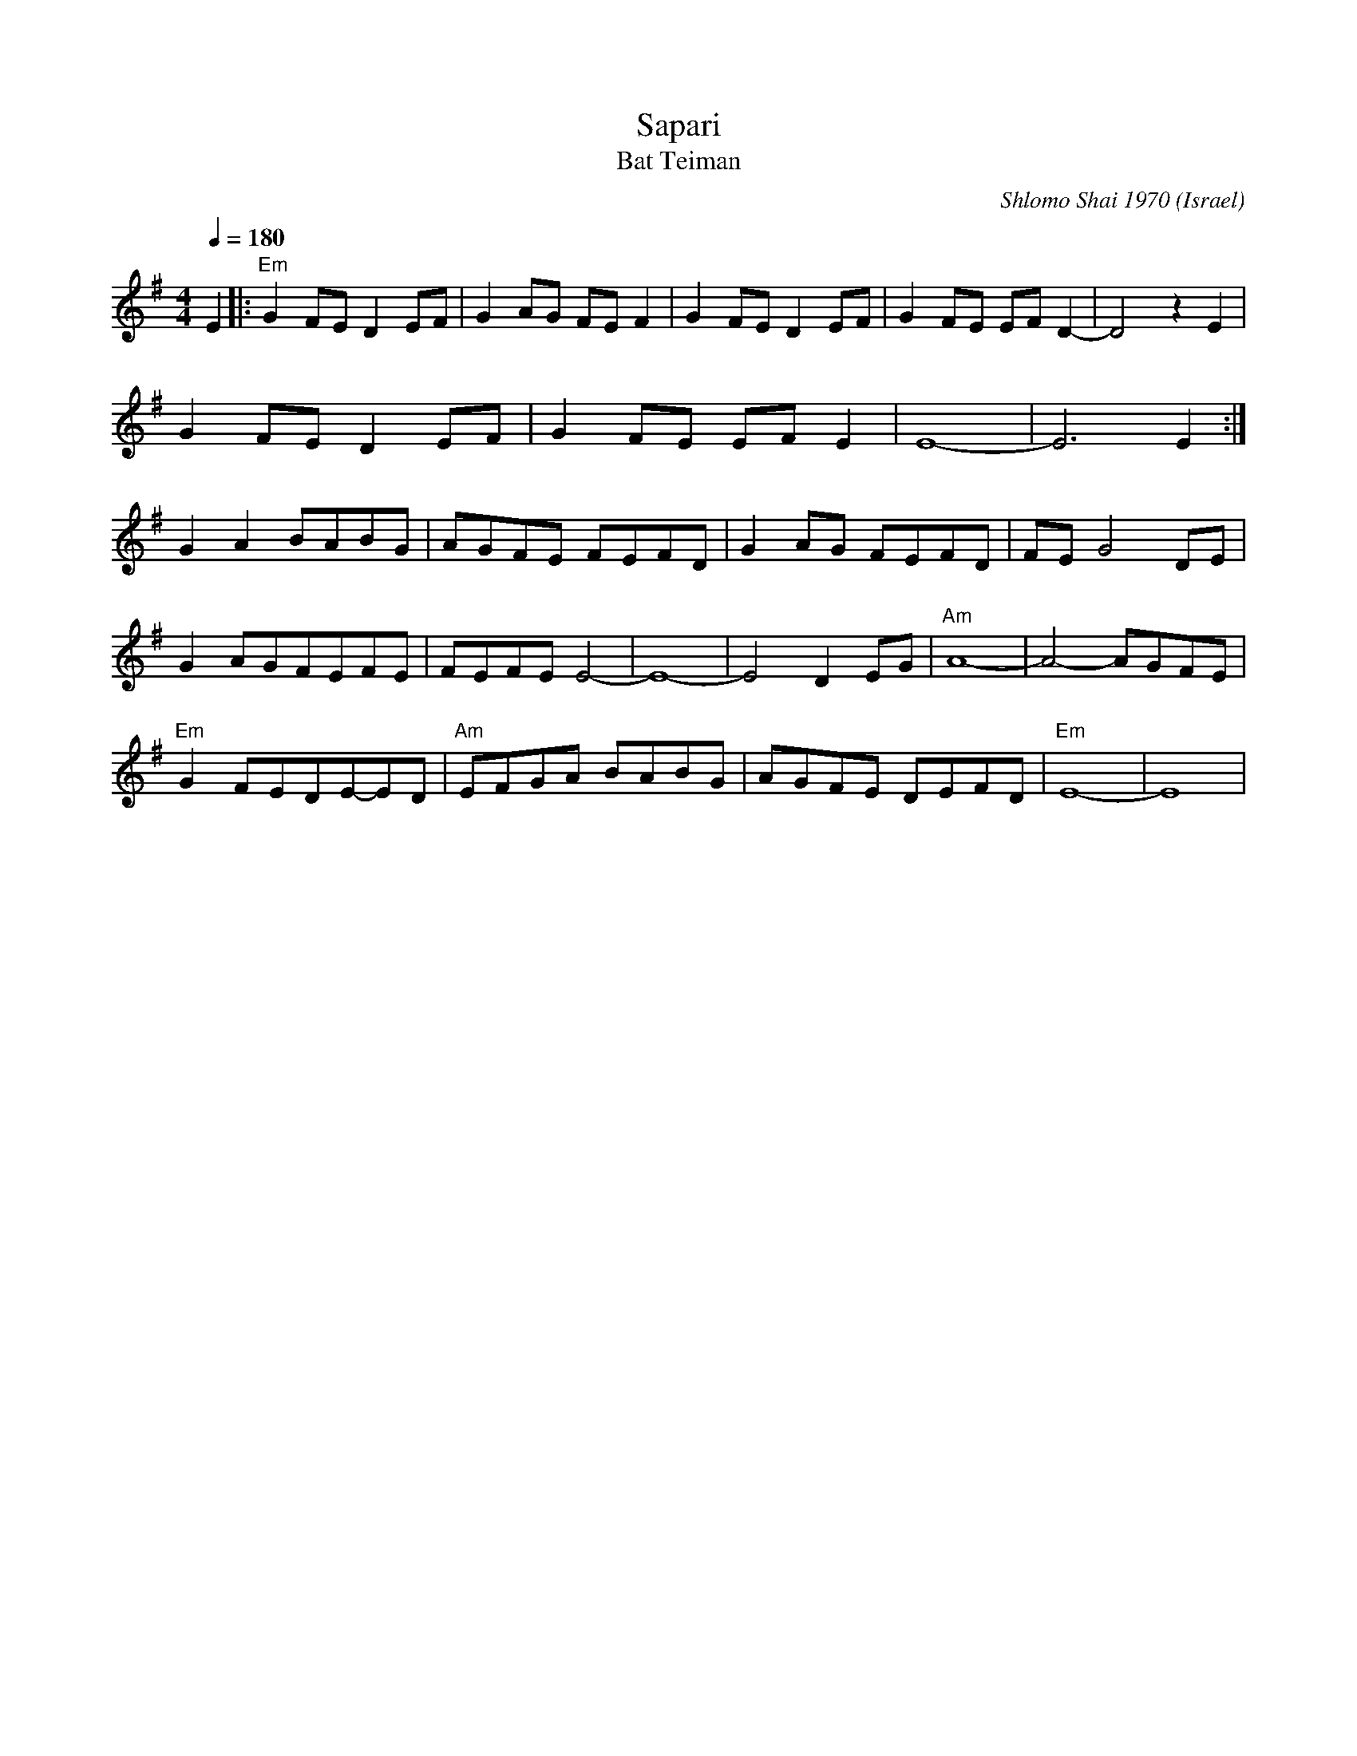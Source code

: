 X: 130
T: Sapari
T: Bat Teiman
O: Israel
C: Shlomo Shai 1970
F: http://www.youtube.com/watch?v=0aCX341XpFc
F: http://www.youtube.com/watch?v=KRkCy7kP_nc
M: 4/4
L: 1/8
K: Em
Q: 1/4=180
%%MIDI program 73 flute
%%MIDI gchord fz2ffzfz
%%MIDI bassprog 34 Electric Bass (pick)
 E2            |:"Em"G2 FE D2EF|G2 AG FE F2|\
 G2 FE D2 EF   | G2 FE EF D2-  |\
 D4 z2 E2      |
 G2 FE D2EF    |G2 FE EF E2    |\
 E8-           |E6 E2          :|
 G2A2 BABG     |AGFE FEFD      |\
 G2AG FEFD     |FE G4DE        |
 G2 AGFEFE     |FEFE E4-       |\
 E8-           |E4 D2EG        |\
 "Am"A8-       |A4- AGFE       |
 "Em"G2 FEDE-ED|"Am"EFGA BABG  |\
 AGFE DEFD     |"Em"E8-        |E8         |
